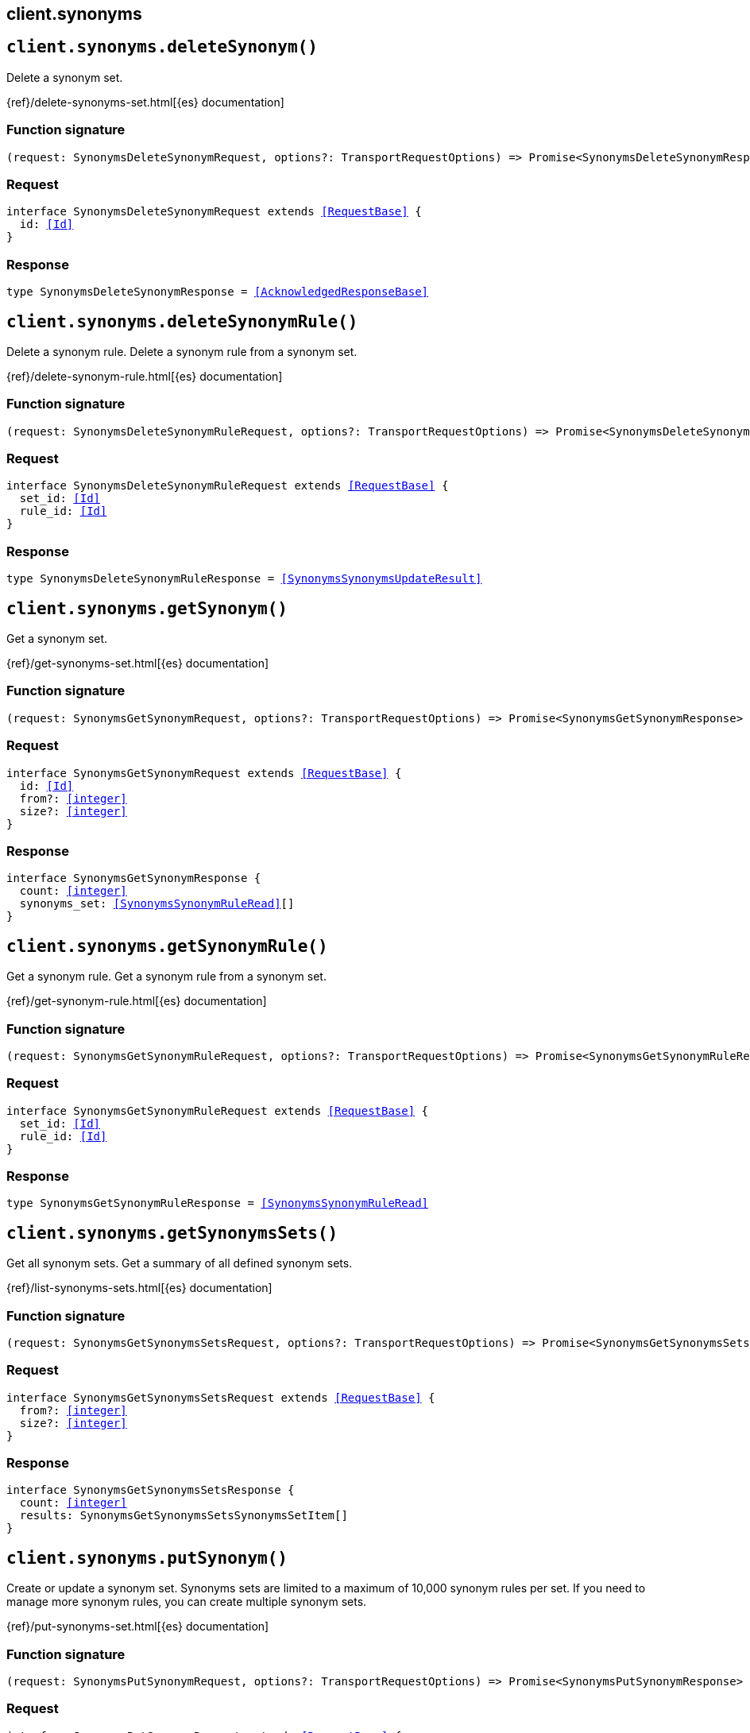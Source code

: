 [[reference-synonyms]]
== client.synonyms

////////
===========================================================================================================================
||                                                                                                                       ||
||                                                                                                                       ||
||                                                                                                                       ||
||        ██████╗ ███████╗ █████╗ ██████╗ ███╗   ███╗███████╗                                                            ||
||        ██╔══██╗██╔════╝██╔══██╗██╔══██╗████╗ ████║██╔════╝                                                            ||
||        ██████╔╝█████╗  ███████║██║  ██║██╔████╔██║█████╗                                                              ||
||        ██╔══██╗██╔══╝  ██╔══██║██║  ██║██║╚██╔╝██║██╔══╝                                                              ||
||        ██║  ██║███████╗██║  ██║██████╔╝██║ ╚═╝ ██║███████╗                                                            ||
||        ╚═╝  ╚═╝╚══════╝╚═╝  ╚═╝╚═════╝ ╚═╝     ╚═╝╚══════╝                                                            ||
||                                                                                                                       ||
||                                                                                                                       ||
||    This file is autogenerated, DO NOT send pull requests that changes this file directly.                             ||
||    You should update the script that does the generation, which can be found in:                                      ||
||    https://github.com/elastic/elastic-client-generator-js                                                             ||
||                                                                                                                       ||
||    You can run the script with the following command:                                                                 ||
||       npm run elasticsearch -- --version <version>                                                                    ||
||                                                                                                                       ||
||                                                                                                                       ||
||                                                                                                                       ||
===========================================================================================================================
////////
++++
<style>
.lang-ts a.xref {
  text-decoration: underline !important;
}
</style>
++++


[discrete]
[[client.synonyms.deleteSynonym]]
== `client.synonyms.deleteSynonym()`

Delete a synonym set.

{ref}/delete-synonyms-set.html[{es} documentation]
[discrete]
=== Function signature

[source,ts]
----
(request: SynonymsDeleteSynonymRequest, options?: TransportRequestOptions) => Promise<SynonymsDeleteSynonymResponse>
----

[discrete]
=== Request

[source,ts,subs=+macros]
----
interface SynonymsDeleteSynonymRequest extends <<RequestBase>> {
  id: <<Id>>
}

----


[discrete]
=== Response

[source,ts,subs=+macros]
----
type SynonymsDeleteSynonymResponse = <<AcknowledgedResponseBase>>

----


[discrete]
[[client.synonyms.deleteSynonymRule]]
== `client.synonyms.deleteSynonymRule()`

Delete a synonym rule. Delete a synonym rule from a synonym set.

{ref}/delete-synonym-rule.html[{es} documentation]
[discrete]
=== Function signature

[source,ts]
----
(request: SynonymsDeleteSynonymRuleRequest, options?: TransportRequestOptions) => Promise<SynonymsDeleteSynonymRuleResponse>
----

[discrete]
=== Request

[source,ts,subs=+macros]
----
interface SynonymsDeleteSynonymRuleRequest extends <<RequestBase>> {
  set_id: <<Id>>
  rule_id: <<Id>>
}

----


[discrete]
=== Response

[source,ts,subs=+macros]
----
type SynonymsDeleteSynonymRuleResponse = <<SynonymsSynonymsUpdateResult>>

----


[discrete]
[[client.synonyms.getSynonym]]
== `client.synonyms.getSynonym()`

Get a synonym set.

{ref}/get-synonyms-set.html[{es} documentation]
[discrete]
=== Function signature

[source,ts]
----
(request: SynonymsGetSynonymRequest, options?: TransportRequestOptions) => Promise<SynonymsGetSynonymResponse>
----

[discrete]
=== Request

[source,ts,subs=+macros]
----
interface SynonymsGetSynonymRequest extends <<RequestBase>> {
  id: <<Id>>
  from?: <<integer>>
  size?: <<integer>>
}

----


[discrete]
=== Response

[source,ts,subs=+macros]
----
interface SynonymsGetSynonymResponse {
  count: <<integer>>
  synonyms_set: <<SynonymsSynonymRuleRead>>[]
}

----


[discrete]
[[client.synonyms.getSynonymRule]]
== `client.synonyms.getSynonymRule()`

Get a synonym rule. Get a synonym rule from a synonym set.

{ref}/get-synonym-rule.html[{es} documentation]
[discrete]
=== Function signature

[source,ts]
----
(request: SynonymsGetSynonymRuleRequest, options?: TransportRequestOptions) => Promise<SynonymsGetSynonymRuleResponse>
----

[discrete]
=== Request

[source,ts,subs=+macros]
----
interface SynonymsGetSynonymRuleRequest extends <<RequestBase>> {
  set_id: <<Id>>
  rule_id: <<Id>>
}

----


[discrete]
=== Response

[source,ts,subs=+macros]
----
type SynonymsGetSynonymRuleResponse = <<SynonymsSynonymRuleRead>>

----


[discrete]
[[client.synonyms.getSynonymsSets]]
== `client.synonyms.getSynonymsSets()`

Get all synonym sets. Get a summary of all defined synonym sets.

{ref}/list-synonyms-sets.html[{es} documentation]
[discrete]
=== Function signature

[source,ts]
----
(request: SynonymsGetSynonymsSetsRequest, options?: TransportRequestOptions) => Promise<SynonymsGetSynonymsSetsResponse>
----

[discrete]
=== Request

[source,ts,subs=+macros]
----
interface SynonymsGetSynonymsSetsRequest extends <<RequestBase>> {
  from?: <<integer>>
  size?: <<integer>>
}

----


[discrete]
=== Response

[source,ts,subs=+macros]
----
interface SynonymsGetSynonymsSetsResponse {
  count: <<integer>>
  results: SynonymsGetSynonymsSetsSynonymsSetItem[]
}

----


[discrete]
[[client.synonyms.putSynonym]]
== `client.synonyms.putSynonym()`

Create or update a synonym set. Synonyms sets are limited to a maximum of 10,000 synonym rules per set. If you need to manage more synonym rules, you can create multiple synonym sets.

{ref}/put-synonyms-set.html[{es} documentation]
[discrete]
=== Function signature

[source,ts]
----
(request: SynonymsPutSynonymRequest, options?: TransportRequestOptions) => Promise<SynonymsPutSynonymResponse>
----

[discrete]
=== Request

[source,ts,subs=+macros]
----
interface SynonymsPutSynonymRequest extends <<RequestBase>> {
  id: <<Id>>
  synonyms_set: <<SynonymsSynonymRule>> | <<SynonymsSynonymRule>>[]
}

----


[discrete]
=== Response

[source,ts,subs=+macros]
----
interface SynonymsPutSynonymResponse {
  result: <<Result>>
  reload_analyzers_details: IndicesReloadSearchAnalyzersReloadResult
}

----


[discrete]
[[client.synonyms.putSynonymRule]]
== `client.synonyms.putSynonymRule()`

Create or update a synonym rule. Create or update a synonym rule in a synonym set.

{ref}/put-synonym-rule.html[{es} documentation]
[discrete]
=== Function signature

[source,ts]
----
(request: SynonymsPutSynonymRuleRequest, options?: TransportRequestOptions) => Promise<SynonymsPutSynonymRuleResponse>
----

[discrete]
=== Request

[source,ts,subs=+macros]
----
interface SynonymsPutSynonymRuleRequest extends <<RequestBase>> {
  set_id: <<Id>>
  rule_id: <<Id>>
  synonyms: <<SynonymsSynonymString>>
}

----


[discrete]
=== Response

[source,ts,subs=+macros]
----
type SynonymsPutSynonymRuleResponse = <<SynonymsSynonymsUpdateResult>>

----


